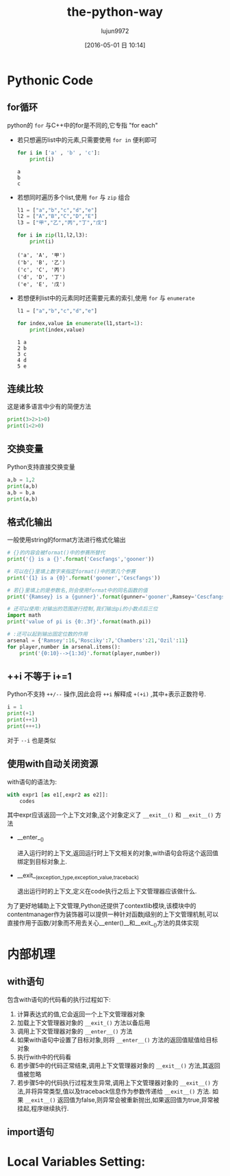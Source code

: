 #+TITLE: the-python-way
#+AUTHOR: lujun9972
#+CATEGORY: Python
#+DATE: [2016-05-01 日 10:14]
#+OPTIONS: ^:{}

* Pythonic Code
** for循环
python的 ~for~ 与C++中的for是不同的,它专指 "for each"

+ 若只想遍历list中的元素,只需要使用 =for in= 便利即可

  #+BEGIN_SRC python
    for i in ['a' , 'b' , 'c']:
        print(i)
  #+END_SRC

  #+RESULTS:
  : a
  : b
  : c

+ 若想同时遍历多个list,使用 ~for~ 与 ~zip~ 组合
  #+BEGIN_SRC python
    l1 = ["a","b","c","d","e"]
    l2 = ["A","B","C","D","E"]
    l3 = ["甲","乙","丙","丁","戊"]

    for i in zip(l1,l2,l3):
        print(i)

  #+END_SRC

  #+RESULTS:
  : ('a', 'A', '甲')
  : ('b', 'B', '乙')
  : ('c', 'C', '丙')
  : ('d', 'D', '丁')
  : ('e', 'E', '戊')

+ 若想便利list中的元素同时还需要元素的索引,使用 ~for~ 与 ~enumerate~
  #+BEGIN_SRC python
    l1 = ["a","b","c","d","e"]

    for index,value in enumerate(l1,start=1):
        print(index,value)

  #+END_SRC

  #+RESULTS:
  : 1 a
  : 2 b
  : 3 c
  : 4 d
  : 5 e

** 连续比较
这是诸多语言中少有的简便方法
#+BEGIN_SRC python
  print(3>2>1>0)
  print(1<2>0)
#+END_SRC

#+RESULTS:
: True
: True

** 交换变量
Python支持直接交换变量
#+BEGIN_SRC python
  a,b = 1,2
  print(a,b)
  a,b = b,a
  print(a,b)
#+END_SRC

#+RESULTS:
: 1 2
: 2 1

** 格式化输出
一般使用string的format方法进行格式化输出
#+BEGIN_SRC python
  # {}的内容会被format()中的参赛所替代
  print('{} is a {}'.format('Cescfangs','gooner'))

  # 可以在{}里填上数字来指定format()中的第几个参赛
  print('{1} is a {0}'.format('gooner','Cescfangs'))

  # 若{}里填上的是参数名,则会使用format中的同名函数的值
  print('{Ramsey} is a {gunner}'.format(gunner='gooner',Ramsey='Cescfangs'))

  # 还可以使用:对输出的范围进行控制,我们输出pi的小数点后三位
  import math
  print('value of pi is {0:.3f}'.format(math.pi))

  # :还可以起到输出固定位数的作用
  arsenal = {'Ramsey':16,'Rosciky':7,'Chambers':21,'Ozil':11}
  for player,number in arsenal.items():
      print('{0:10}-->{1:3d}'.format(player,number))

#+END_SRC

#+RESULTS:
: Cescfangs is a gooner
: Cescfangs is a gooner
: Cescfangs is a gooner
: value of pi is 3.142
: Chambers  --> 21
: Ozil      --> 11
: Ramsey    --> 16
: Rosciky   -->  7

** ++i 不等于 i+=1
Python不支持 =++/--= 操作,因此会将 =++i= 解释成 =+(+i)= ,其中+表示正数符号. 
#+BEGIN_SRC python
  i = 1
  print(+1)
  print(++1)
  print(+++1)
#+END_SRC

#+RESULTS:
: 1
: 1
: 1

对于 =--i= 也是类似 

** 使用with自动关闭资源
with语句的语法为:
#+BEGIN_SRC python
  with expr1 [as e1[,expr2 as e2]]:
      codes
#+END_SRC

其中expr应该返回一个上下文对象,这个对象定义了 =__exit__()= 和 =__exit__()= 方法

+ __enter__()

  进入运行时的上下文,返回运行时上下文相关的对象,with语句会将这个返回值绑定到目标对象上.

+ __exit__(exception_type,exception_value,traceback)

  退出运行时的上下文,定义在code执行之后上下文管理器应该做什么.

为了更好地辅助上下文管理,Python还提供了contextlib模块,该模块中的contentmanager作为装饰器可以提供一种针对函数j级别的上下文管理机制,可以直接作用于函数/对象而不用去关心__enter()__和__exit__()方法的具体实现

* 内部机理

** with语句

包含with语句的代码看的执行过程如下:

1. 计算表达式的值,它会返回一个上下文管理器对象
2. 加载上下文管理器对象的 =__exit_()= 方法以备后用
3. 调用上下文管理器对象的 =__enter__()= 方法
4. 如果with语句中设置了目标对象,则将 =__enter__()= 方法的返回值赋值给目标对象
5. 执行with中的代码看
6. 若步骤5中的代码正常结束,调用上下文管理器对象的 =__exit__()= 方法,其返回值被忽略
7. 若步骤5中的代码执行过程发生异常,调用上下文管理器对象的 =__exit__()= 方法,并将异常类型,值以及traceback信息作为参数传递给 =__exit__()= 方法. 如果 =__exit__()= 返回值为false,则异常会被重新抛出,如果返回值为true,异常被挂起,程序继续执行.

** import语句

* Local Variables Setting:
# Local Variables:
# org-babel-default-header-args:python: ((:session . "none") (:results . "output") (:exports . "code") (:cache))
# org-babel-python-command: "python3"
# End:

